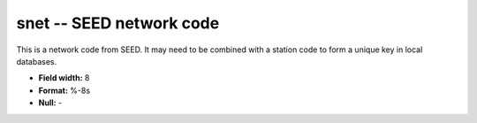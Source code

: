 .. _css3.0-snet_attributes:

**snet** -- SEED network code
-----------------------------

This is a network code from SEED.  It may
need to be combined with a station code to form a
unique key in local databases.

* **Field width:** 8
* **Format:** %-8s
* **Null:** -
